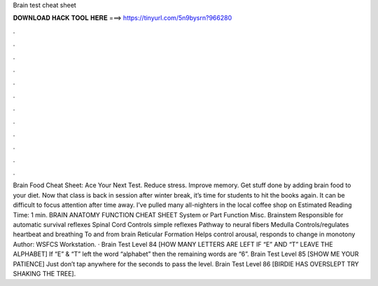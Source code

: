 Brain test cheat sheet

𝐃𝐎𝐖𝐍𝐋𝐎𝐀𝐃 𝐇𝐀𝐂𝐊 𝐓𝐎𝐎𝐋 𝐇𝐄𝐑𝐄 ===> https://tinyurl.com/5n9bysrn?966280

.

.

.

.

.

.

.

.

.

.

.

.

Brain Food Cheat Sheet: Ace Your Next Test. Reduce stress. Improve memory. Get stuff done by adding brain food to your diet. Now that class is back in session after winter break, it’s time for students to hit the books again. It can be difficult to focus attention after time away. I’ve pulled many all-nighters in the local coffee shop on Estimated Reading Time: 1 min. BRAIN ANATOMY FUNCTION CHEAT SHEET System or Part Function Misc. Brainstem Responsible for automatic survival reflexes Spinal Cord Controls simple reflexes Pathway to neural fibers Medulla Controls/regulates heartbeat and breathing To and from brain Reticular Formation Helps control arousal, responds to change in monotony Author: WSFCS Workstation. · Brain Test Level 84 [HOW MANY LETTERS ARE LEFT IF “E” AND “T” LEAVE THE ALPHABET] If “E” & “T” left the word “alphabet” then the remaining words are “6”. Brain Test Level 85 [SHOW ME YOUR PATIENCE] Just don’t tap anywhere for the seconds to pass the level. Brain Test Level 86 [BIRDIE HAS OVERSLEPT TRY SHAKING THE TREE].